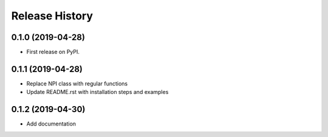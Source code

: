 ===============
Release History
===============


0.1.0 (2019-04-28)
------------------
* First release on PyPI.

0.1.1 (2019-04-28)
------------------
* Replace NPI class with regular functions
* Update README.rst with installation steps and examples

0.1.2 (2019-04-30)
------------------
* Add documentation
